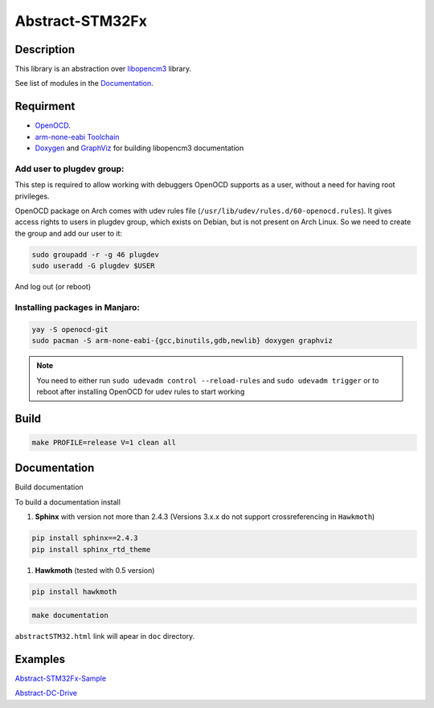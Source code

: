 ################
Abstract-STM32Fx
################

Description
***********

This library is an abstraction over `libopencm3 <https://github.com/libopencm3/libopencm3/tree/24bef9c49eda109e92e926e065b246a71d454f2d>`_ library.

See list of modules in the Documentation_.

Requirment
**********

- `OpenOCD <http://openocd.org>`_.

- `arm-none-eabi Toolchain <https://developer.arm.com/tools-and-software/open-source-software/developer-tools/gnu-toolchain/gnu-rm>`_

- `Doxygen <https://doxygen.nl>`_ and `GraphViz <https://graphviz.org/>`_ for building libopencm3 documentation

Add user to plugdev group:
~~~~~~~~~~~~~~~~~~~~~~~~~
This step is required to allow working with debuggers OpenOCD supports as a user, without a need
for having root privileges.

OpenOCD package on Arch comes with udev rules file (``/usr/lib/udev/rules.d/60-openocd.rules``).
It gives access rights to users in plugdev group, which exists on Debian, but is not present
on Arch Linux. So we need to create the group and add our user to it:

.. code-block:: shell-session
   
   sudo groupadd -r -g 46 plugdev
   sudo useradd -G plugdev $USER

And log out (or reboot)

Installing packages in Manjaro:
~~~~~~~~~~~~~~~~~~~~~~~~~~~~~~~~
.. code-block:: shell-session
   
   yay -S openocd-git
   sudo pacman -S arm-none-eabi-{gcc,binutils,gdb,newlib} doxygen graphviz

.. note::
   You need to either run ``sudo udevadm control --reload-rules`` and ``sudo udevadm trigger``
   or to reboot after installing OpenOCD for udev rules to start working

Build
*****

.. code-block:: shell-session
   
   make PROFILE=release V=1 clean all

Documentation
*************

Build documentation

To build a documentation install 

#. **Sphinx** with version not more than 2.4.3 (Versions 3.x.x do not support crossreferencing in ``Hawkmoth``)

.. code-block:: shell-session

   pip install sphinx==2.4.3
   pip install sphinx_rtd_theme

#. **Hawkmoth** (tested with 0.5 version)

.. code-block:: shell-session

   pip install hawkmoth

.. code-block:: shell-session

   make documentation

``abstractSTM32.html`` link will apear in ``doc`` directory.

Examples
********

`Abstract-STM32Fx-Sample <https://github.com/SlavaLikhohub/Abstract-STM32Fx-Sample>`_

`Abstract-DC-Drive <https://github.com/SlavaLikhohub/Abstract-DC-Drive>`_
